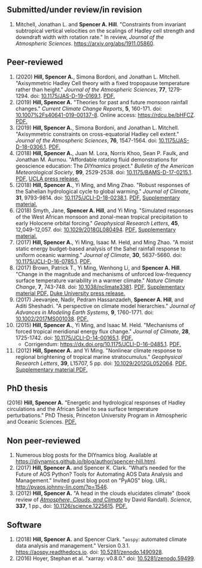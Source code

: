 :PROPERTIES:
#+TITLE: Publications
#+AUTHOR: Spencer A. Hill
#+OPTIONS: toc:nil ':nil num:nil
#+OPTIONS: texht:t
#+LATEX_CLASS: shillcv
#+LATEX_CLASS_OPTIONS: [12pt,letterpaper]
#+LATEX_HEADER: \usepackage[margin=1in]{geometry}
#+LATEX_HEADER: \usepackage{tabularx}
#+LATEX_HEADER: \setlength{\parindent}{0pt}

#+LATEX_HEADER: \usepackage{doi}
#+LATEX_HEADER_EXTRA:
:END:
#+MACRO: LINK @@html:<a href=$1>$2</a>@@
** Submitted/under review/in revision
1. Mitchell, Jonathan L. and *Spencer A. Hill*.  "Constraints from invariant
   subtropical vertical velocities on the scalings of Hadley cell strength and
   downdraft width with rotation rate."  In review, /Journal of the Atmospheric
   Sciences/.  [[https://arxiv.org/abs/1911.05860]].
** Peer-reviewed
1. (2020) *Hill, Spencer A.*, Simona Bordoni, and Jonathan L. Mitchell.
   "Axisymmetric Hadley Cell theory with a fixed tropopause temperature rather
   than height."  /Journal of the Atmospheric Sciences/, *77*, 1279-1294.  doi:
   [[https://doi.org/10.1175/JAS-D-19-0169.1][10.1175/JAS-D-19-0169.1]].  {{{LINK("papers/had-cell-trop-depth.pdf",
   PDF.)}}}
2. (2019) *Hill, Spencer A.* "Theories for past and future monsoon rainfall
   changes."  /Current Climate Change Reports/, *5*, 160-171.  doi:
   [[https://doi.org/10.1007%2Fs40641-019-00137-8][10.1007%2Fs40641-019-00137-8]].  Online access: https://rdcu.be/bHFCZ.
   {{{LINK("papers/hill-2019-monsoons-review.pdf", PDF.)}}}
3. (2019) *Hill, Spencer A.*, Simona Bordoni, and Jonathan L. Mitchell.
   "Axisymmetric constraints on cross-equatorial Hadley cell extent."
   /Journal of the Atmospheric Sciences/, *76*, 1547-1564.  doi: [[https://doi.org/10.1175/JAS-D-18-0306.1][10.1175/JAS-D-18-0306.1]].
   {{{LINK("papers/axisym-had-cell.pdf", PDF.)}}}
4. (2018) *Hill, Spencer A.*, Juan M. Lora, Norris Khoo, Sean P. Faulk, and
   Jonathan M.  Aurnou.  "Affordable rotating fluid demonstrations for
   geoscience education: The /DIYnamics/ project."  /Bulletin of the
   American Meteorological Society/, *99*, 2529-2538.  doi:
   [[https://doi.org/10.1175/BAMS-D-17-0215.1][10.1175/BAMS-D-17-0215.1]].  {{{LINK("papers/hill+2018_diynamics_bams.pdf", PDF.)}}}
   {{{LINK("http://newsroom.ucla.edu/releases/a-50-do-it-yourself-device-designed-at-ucla-makes-science-fun-for-students-of-all-ages", UCLA press release.)}}}
5. (2018) *Hill, Spencer A.*, Yi Ming, and Ming Zhao.  "Robust responses of the
   Sahelian hydrological cycle to global warming."  /Journal of
   Climate/, *31*, 9793-9814.  doi: [[https://doi.org/10.1175/JCLI-D-18-0238.1][10.1175/JCLI-D-18-0238.1]].
   {{{LINK("papers/hill_ming_zhao_sahel_2018.pdf", PDF.)}}}
   {{{LINK("papers/hill_ming_zhao_sahel_2018_supp.pdf", Supplementary material.)}}}
6. (2018) Smyth, Jane, *Spencer A. Hill*, and Yi Ming.  "Simulated responses of
   the West African monsoon and zonal-mean tropical precipitation to early
   Holocene orbital forcing."  /Geophysical Research Letters/, *45*,
   12,049-12,057.  doi: [[https://doi.org/10.1029/2018GL080494][10.1029/2018GL080494]].
   {{{LINK("papers/smyth_hill_ming2018.pdf", PDF.)}}}
   {{{LINK("papers/smyth_hill_ming2018supp.pdf", Supplementary material.)}}}
7. (2017) *Hill, Spencer A.*, Yi Ming, Isaac M. Held, and Ming Zhao.  "A moist
   static energy budget-based analysis of the Sahel rainfall response to uniform
   oceanic warming."  /Journal of Climate/, *30*, 5637-5660.  doi:
   [[doi:10.1175/JCLI-D-16-0785.1][10.1175/JCLI-D-16-0785.1]].  {{{LINK("papers/2017sahel_mse_precip.pdf", PDF.)}}}
8. (2017) Brown, Patrick T., Yi Ming, Wenhong Li, and *Spencer A. Hill*.  "Change
   in the magnitude and mechanisms of unforced low-frequency surface temperature
   variability in a warmer climate."  /Nature Climate Change/, *7*, 743-748.
   doi: [[https://doi.org/10.1038/nclimate3381][10.1038/nclimate3381]].
   {{{LINK("papers/brown+2017nature_cc.pdf", PDF.)}}}
   {{{LINK("papers/brown+2017nature_cc_supp.pdf", Supplementary material PDF.)}}}
   {{{LINK("https://nicholas.duke.edu/about/news/warmer-world-may-bring-more-local-less-global-temperature-variability", Duke University press release.)}}}
9. (2017) Jeevanjee, Nadir, Pedram Hassanzadeh, *Spencer A. Hill*, and Aditi
   Sheshadri.  "A perspective on climate model hierarchies."  /Journal
   of Advances in Modeling Earth Systems/, *9*, 1760-1771.  doi: [[doi:10.1002/2017MS001038][10.1002/2017MS001038]].
   {{{LINK("papers/jeevanjee+2017hierarchies.pdf", PDF.)}}}
10. (2015) *Hill, Spencer A.*, Yi Ming, and Isaac M. Held.  "Mechanisms of forced
    tropical meridional energy flux change."  /Journal of Climate/, *28*,
    1725-1742.  doi: [[http://dx.doi.org/10.1175/JCLI-D-14-00165.1][10.1175/JCLI-D-14-00165.1]].
    {{{LINK("papers/hill+2015_full_with_corr.pdf", PDF.)}}}
    + Corrigendum: [[https://dx.doi.org/10.1175/JCLI-D-16-0485.1]].
      {{{LINK("papers/hill+2015corr.pdf", PDF.)}}}
11. (2012) *Hill, Spencer A.* and Yi Ming.  "Nonlinear climate response to regional
    brightening of tropical marine stratocumulus."  /Geophysical Research Letters/,
    *39*, L15707, 5 pp. doi:
    [[http://dx.doi.org/10.1029/2012GL052064][10.1029/2012GL052064]]. {{{LINK("papers/hill+ming2012.pdf", PDF.)}}}
    {{{LINK("papers/hill+ming2012supp.pdf", Supplementary material PDF.)}}}
** PhD thesis
(2016) *Hill, Spencer A.* "Energetic and hydrological responses of Hadley
circulations and the African Sahel to sea surface temperature perturbations."
PhD Thesis, Princeton University Program in Atmospheric and Oceanic Sciences.
{{{LINK("papers/spencer_hill_phd_thesis.pdf", PDF.)}}}
** Non peer-reviewed
1. Numerous blog posts for the DIYnamics blog.  Available at
   https://diynamics.github.io/blog/author/spencer-hill.html.
2. (2017) *Hill, Spencer A.* and Spencer K. Clark.  "What’s needed for the Future
   of AOS Python?  Tools for Automating AOS Data Analysis and Management."
   Invited guest blog post on "PyAOS" blog.  URL:
   http://pyaos.johnny-lin.com/?p=1546.
3. (2012) *Hill, Spencer A.*  "A head in the clouds elucidates climate" (book
   review of [[http://press.princeton.edu/titles/9773.html][/Atmosphere, Clouds, and Climate/]] by David Randall). /Science/, *337*,
   1 pp., doi: [[http://dx.doi.org/10.1126/science.1225615][10.1126/science.1225615]].  {{{LINK("papers/hill2012.pdf", PDF.)}}}
** Software
1. (2018) *Hill, Spencer A.* and Spencer Clark.  "=aospy=: automated climate
   data analysis and management."  Version 0.3.1.  [[https://aospy.readthedocs.io]].
   doi: [[https://doi.org/10.5281/zenodo.1490928][10.5281/zenodo.1490928]].
2. (2016) Hoyer, Stephan et al.  "xarray: v0.8.0."  doi: [[doi:10.5281/zenodo.59499][10.5281/zenodo.59499]].
